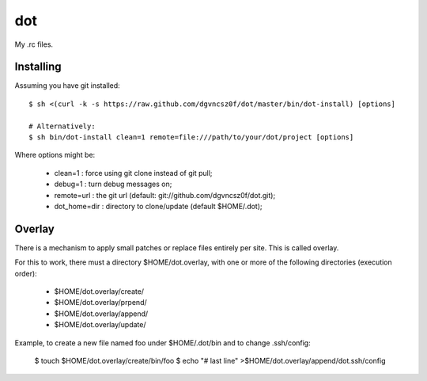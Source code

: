 =====
 dot
=====

My .rc files.

Installing
==========

Assuming you have git installed::

  $ sh <(curl -k -s https://raw.github.com/dgvncsz0f/dot/master/bin/dot-install) [options]

  # Alternatively:
  $ sh bin/dot-install clean=1 remote=file:///path/to/your/dot/project [options]

Where options might be:

  * clean=1      : force using git clone instead of git pull;
  * debug=1      : turn debug messages on;
  * remote=url   : the git url (default: git://github.com/dgvncsz0f/dot.git);
  * dot_home=dir : directory to clone/update (default $HOME/.dot);

Overlay
=======

There is a mechanism to apply small patches or replace files entirely
per site. This is called overlay.

For this to work, there must a directory $HOME/dot.overlay, with one
or more of the following directories (execution order):

  * $HOME/dot.overlay/create/
  * $HOME/dot.overlay/prpend/
  * $HOME/dot.overlay/append/
  * $HOME/dot.overlay/update/

Example, to create a new file named foo under $HOME/.dot/bin and to
change .ssh/config:

  $ touch $HOME/dot.overlay/create/bin/foo
  $ echo "# last line" >$HOME/dot.overlay/append/dot.ssh/config

